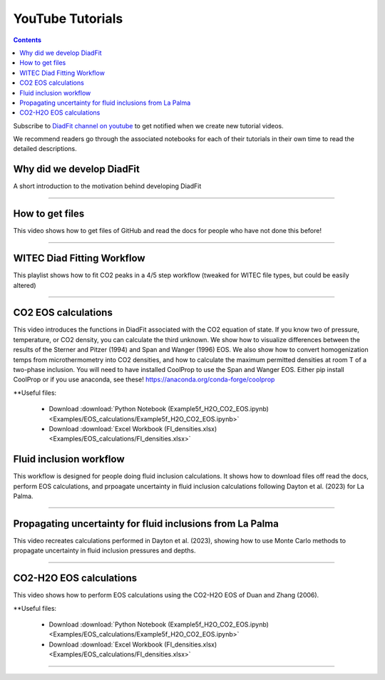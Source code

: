 #################
YouTube Tutorials
#################
.. contents::

Subscribe to `DiadFit channel on youtube <https://www.youtube.com/@diadfit3888>`_ to get notified when we create new tutorial videos.

We recommend readers go through the associated notebooks for each of their tutorials in their own time to read the detailed descriptions.


Why did we develop DiadFit
^^^^^^^^^^^^^^^^^^^^^^^^^^^^^^
A short introduction to the motivation behind developing DiadFit

.. raw:: html

    <iframe width="560" height="315" src="https://www.youtube.com/embed/0u9RdE1lrYY?si=qgpyvcWFWrlo6Lzt" title="YouTube video player" frameborder="0" allow="accelerometer; autoplay; clipboard-write; encrypted-media; gyroscope; picture-in-picture; web-share" allowfullscreen></iframe>
---------

How to get files
^^^^^^^^^^^^^^^^^^^^^^^^^^^^^^
This video shows how to get files of GitHub and read the docs for people who have not done this before!

.. raw:: html
    <iframe width="560" height="315" src="https://www.youtube.com/embed/IaAdUBvlndM?si=c27lf-qMZqtt6tp9" title="YouTube video player" frameborder="0" allow="accelerometer; autoplay; clipboard-write; encrypted-media; gyroscope; picture-in-picture; web-share" referrerpolicy="strict-origin-when-cross-origin" allowfullscreen></iframe>
---------

WITEC Diad Fitting Workflow
^^^^^^^^^^^^^^^^^^^^^^^^^^^
This playlist shows how to fit CO2 peaks in a 4/5 step workflow (tweaked for WITEC file types, but could be easily altered)

.. raw:: html
    <iframe width="560" height="315" src="https://www.youtube.com/embed/videoseries?si=E7ghvC-ApvtX2fZ0&amp;list=PLqEsNOqJuWNj29Qd59CZKePd-jeCvLfJA" title="YouTube video player" frameborder="0" allow="accelerometer; autoplay; clipboard-write; encrypted-media; gyroscope; picture-in-picture; web-share" referrerpolicy="strict-origin-when-cross-origin" allowfullscreen></iframe>
---------



CO2 EOS calculations
^^^^^^^^^^^^^^^^^^^^^^^^^^^
This video introduces the functions in DiadFit associated with the CO2 equation of state. If you know two of pressure, temperature, or CO2 density, you can calculate the third unknown. We show how to visualize differences between the results of the Sterner and Pitzer (1994) and Span and Wanger (1996) EOS. We also show how to convert homogenization temps from microthermometry into CO2 densities, and how to calculate the maximum permitted densities at room T of a two-phase inclusion. You will need to have installed CoolProp to use the Span and Wanger EOS. Either  pip install CoolProp or if you use anaconda, see these! https://anaconda.org/conda-forge/coolprop

**Useful files:

    * Download :download:`Python Notebook (Example5f_H2O_CO2_EOS.ipynb) <Examples/EOS_calculations/Example5f_H2O_CO2_EOS.ipynb>`
    * Download :download:`Excel Workbook (FI_densities.xlsx) <Examples/EOS_calculations/FI_densities.xlsx>`

.. raw:: html

    <iframe width="560" height="315" src="https://www.youtube.com/embed/sysmHrVrMR8?si=dOg0wDX9813KrB5Q" title="YouTube video player" frameborder="0" allow="accelerometer; autoplay; clipboard-write; encrypted-media; gyroscope; picture-in-picture; web-share" allowfullscreen></iframe>


Fluid inclusion workflow
^^^^^^^^^^^^^^^^^^^^^^^^^^^
This workflow is designed for people doing fluid inclusion calculations. It shows how to download files off read the docs, perform EOS calculations, and prpoagate uncertainty in fluid inclusion calculations following Dayton et al. (2023) for La Palma.

.. raw:: html

    <iframe width="560" height="315" src="https://www.youtube.com/embed/videoseries?si=k8LfIAyliEZqh2bL&amp;list=PLqEsNOqJuWNgBo5WakeKwnmLKDJlXIWNe" title="YouTube video player" frameborder="0" allow="accelerometer; autoplay; clipboard-write; encrypted-media; gyroscope; picture-in-picture; web-share" referrerpolicy="strict-origin-when-cross-origin" allowfullscreen></iframe>
---------



Propagating uncertainty for fluid inclusions from La Palma
^^^^^^^^^^^^^^^^^^^^^^^^^^^^^^^^^^^^^^^^^^^^^^^^^^^^^^^^^^^
This video recreates calculations performed in Dayton et al. (2023), showing how to use Monte Carlo methods to propagate uncertainty in fluid inclusion pressures and depths.

.. raw:: html
    <iframe width="560" height="315" src="https://www.youtube.com/embed/pM5LfnLRySg?si=TY02tZbIYN1vGKHt" title="YouTube video player" frameborder="0" allow="accelerometer; autoplay; clipboard-write; encrypted-media; gyroscope; picture-in-picture; web-share" referrerpolicy="strict-origin-when-cross-origin" allowfullscreen></iframe>
---------

CO2-H2O EOS calculations
^^^^^^^^^^^^^^^^^^^^^^^^^^^
This video shows how to perform EOS calculations using the CO2-H2O EOS of Duan and Zhang (2006).

**Useful files:

    * Download :download:`Python Notebook (Example5f_H2O_CO2_EOS.ipynb) <Examples/EOS_calculations/Example5f_H2O_CO2_EOS.ipynb>`
    * Download :download:`Excel Workbook (FI_densities.xlsx) <Examples/EOS_calculations/FI_densities.xlsx>`


.. raw:: html

    <iframe width="560" height="315" src="https://www.youtube.com/embed/x_ixS3HtdMc?si=zKDSnIuPNXDjU7nr" title="YouTube video player" frameborder="0" allow="accelerometer; autoplay; clipboard-write; encrypted-media; gyroscope; picture-in-picture; web-share" allowfullscreen></iframe>
---------

